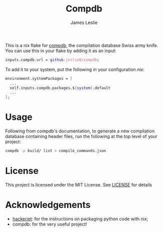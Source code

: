 #+title: Compdb
#+author: James Leslie
This is a nix flake for [[https://github.com/Sarcasm/compdb][compdb]], the compilation database Swiss army knife. You can use this in your flake by adding it as an input:
#+begin_src nix
inputs.compdb.url = github:jeslie0/compdb;
#+end_src

To add it to your system, put the following in your configuration.nix:
#+begin_src nix
environment.systemPackages = [
  ...
  self.inputs.compdb.packages.${system}.default
  ...
];
#+end_src

* Usage
Following from compdb's documentation, to generate a new compilation database containing header files, run the following at the top level of your project:
#+begin_src bash
compdb -p build/ list > compile_commands.json
#+end_src

* License
This project is licensed under the MIT License. See [[./LICENSE][LICENSE]] for details

* Acknowledgements
- [[https://blog.hackeriet.no/packaging-python-script-for-nixos/][hackeriet]]: for the instructions on packaging python code with nix;
- compdb: for the very useful project!
#  LocalWords:  compdb's Compdb
